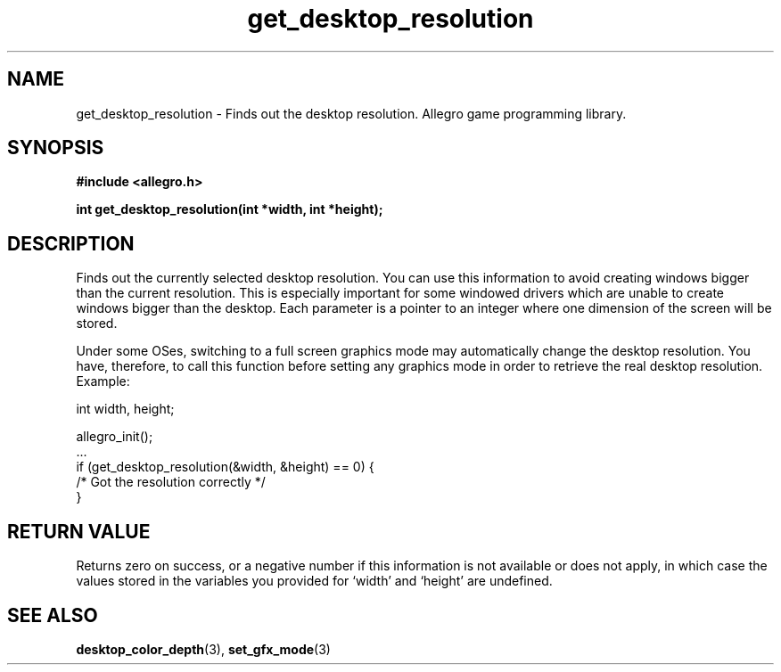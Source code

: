 .\" Generated by the Allegro makedoc utility
.TH get_desktop_resolution 3 "version 4.4.3" "Allegro" "Allegro manual"
.SH NAME
get_desktop_resolution \- Finds out the desktop resolution. Allegro game programming library.\&
.SH SYNOPSIS
.B #include <allegro.h>

.sp
.B int get_desktop_resolution(int *width, int *height);
.SH DESCRIPTION
Finds out the currently selected desktop resolution. You can use this
information to avoid creating windows bigger than the current resolution.
This is especially important for some windowed drivers which are unable
to create windows bigger than the desktop. Each parameter is a pointer
to an integer where one dimension of the screen will be stored.

Under some OSes, switching to a full screen graphics mode may automatically
change the desktop resolution. You have, therefore, to call this function
before setting any graphics mode in order to retrieve the real desktop
resolution. Example:

.nf
   int width, height;
   
   allegro_init();
   ...
   if (get_desktop_resolution(&width, &height) == 0) {
      /* Got the resolution correctly */
   }
.fi
.SH "RETURN VALUE"
Returns zero on success, or a negative number if this information is not
available or does not apply, in which case the values stored in the
variables you provided for `width' and `height' are undefined.

.SH SEE ALSO
.BR desktop_color_depth (3),
.BR set_gfx_mode (3)
